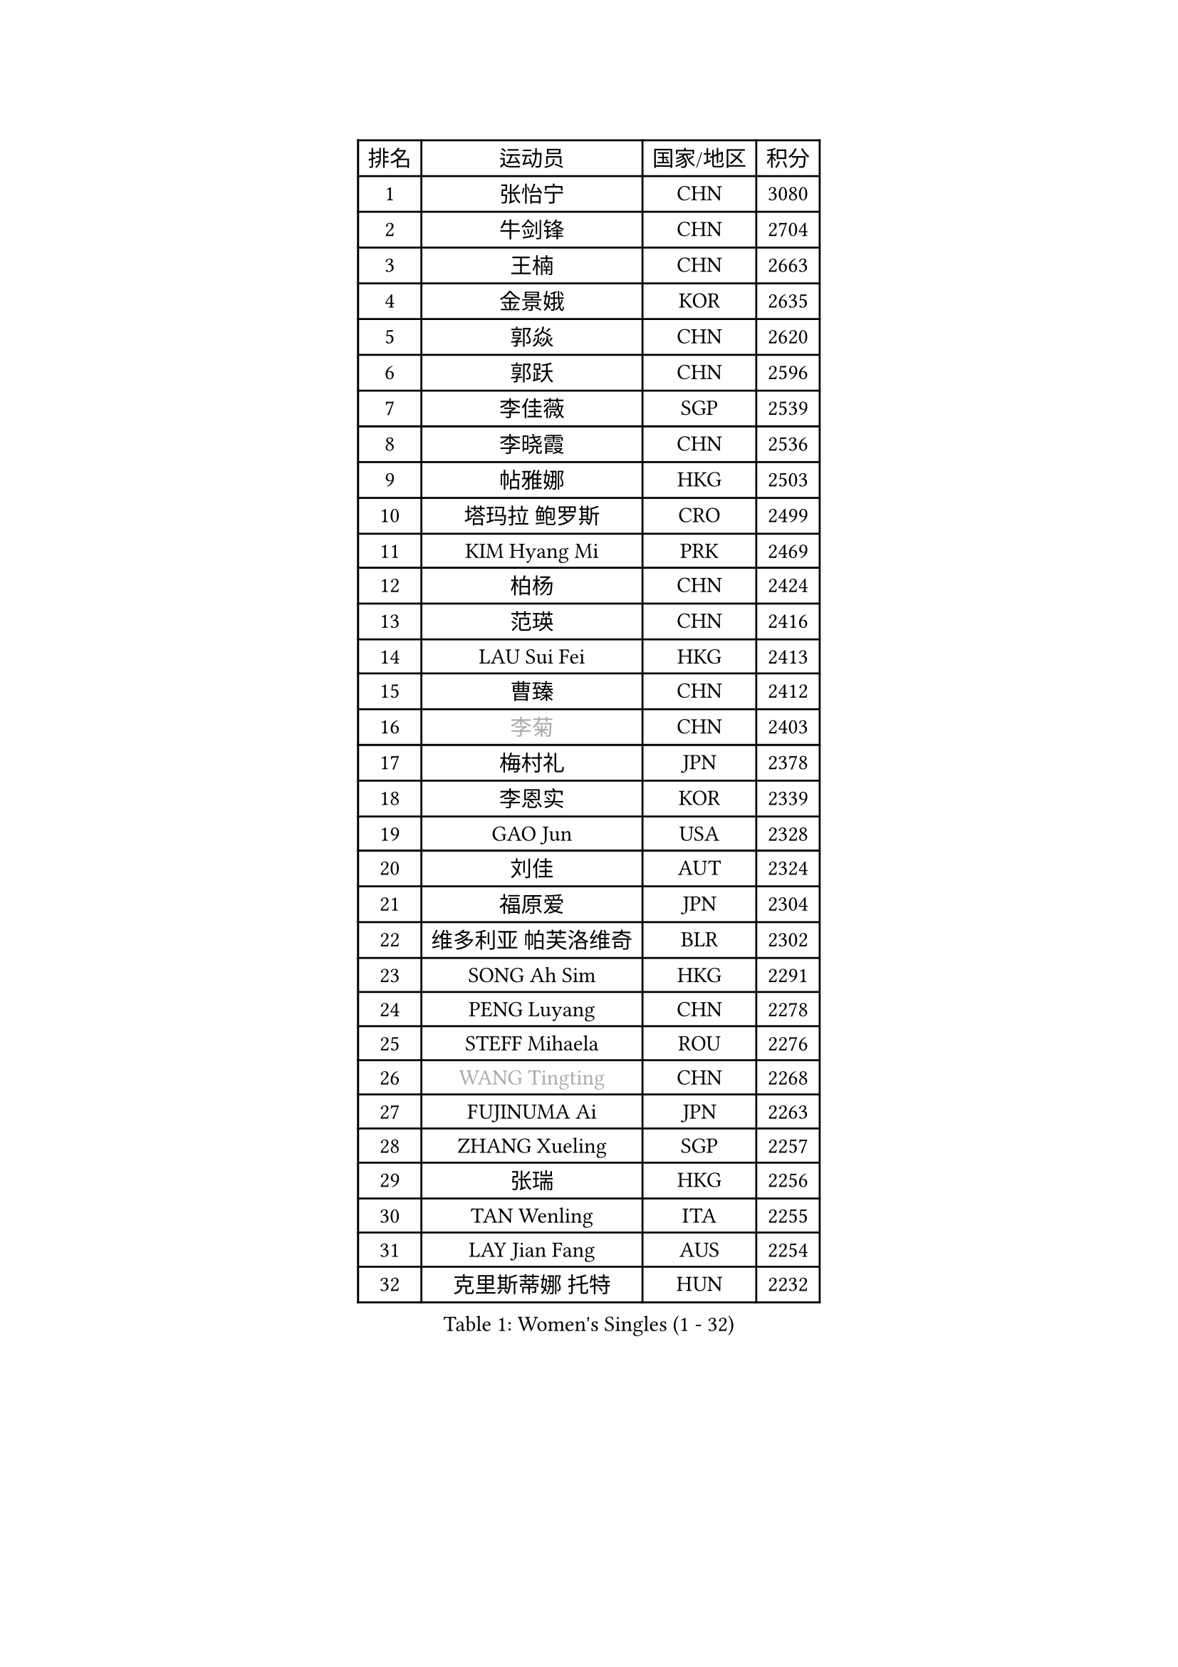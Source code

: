 
#set text(font: ("Courier New", "NSimSun"))
#figure(
  caption: "Women's Singles (1 - 32)",
    table(
      columns: 4,
      [排名], [运动员], [国家/地区], [积分],
      [1], [张怡宁], [CHN], [3080],
      [2], [牛剑锋], [CHN], [2704],
      [3], [王楠], [CHN], [2663],
      [4], [金景娥], [KOR], [2635],
      [5], [郭焱], [CHN], [2620],
      [6], [郭跃], [CHN], [2596],
      [7], [李佳薇], [SGP], [2539],
      [8], [李晓霞], [CHN], [2536],
      [9], [帖雅娜], [HKG], [2503],
      [10], [塔玛拉 鲍罗斯], [CRO], [2499],
      [11], [KIM Hyang Mi], [PRK], [2469],
      [12], [柏杨], [CHN], [2424],
      [13], [范瑛], [CHN], [2416],
      [14], [LAU Sui Fei], [HKG], [2413],
      [15], [曹臻], [CHN], [2412],
      [16], [#text(gray, "李菊")], [CHN], [2403],
      [17], [梅村礼], [JPN], [2378],
      [18], [李恩实], [KOR], [2339],
      [19], [GAO Jun], [USA], [2328],
      [20], [刘佳], [AUT], [2324],
      [21], [福原爱], [JPN], [2304],
      [22], [维多利亚 帕芙洛维奇], [BLR], [2302],
      [23], [SONG Ah Sim], [HKG], [2291],
      [24], [PENG Luyang], [CHN], [2278],
      [25], [STEFF Mihaela], [ROU], [2276],
      [26], [#text(gray, "WANG Tingting")], [CHN], [2268],
      [27], [FUJINUMA Ai], [JPN], [2263],
      [28], [ZHANG Xueling], [SGP], [2257],
      [29], [张瑞], [HKG], [2256],
      [30], [TAN Wenling], [ITA], [2255],
      [31], [LAY Jian Fang], [AUS], [2254],
      [32], [克里斯蒂娜 托特], [HUN], [2232],
    )
  )#pagebreak()

#set text(font: ("Courier New", "NSimSun"))
#figure(
  caption: "Women's Singles (33 - 64)",
    table(
      columns: 4,
      [排名], [运动员], [国家/地区], [积分],
      [33], [POTA Georgina], [HUN], [2232],
      [34], [LIN Ling], [HKG], [2222],
      [35], [FAZEKAS Maria], [HUN], [2215],
      [36], [#text(gray, "金英姬")], [PRK], [2184],
      [37], [PASKAUSKIENE Ruta], [LTU], [2171],
      [38], [STRBIKOVA Renata], [CZE], [2169],
      [39], [LANG Kristin], [GER], [2168],
      [40], [姜华珺], [HKG], [2166],
      [41], [LI Nan], [CHN], [2160],
      [42], [SCHOPP Jie], [GER], [2152],
      [43], [#text(gray, "JING Junhong")], [SGP], [2138],
      [44], [KWAK Bangbang], [KOR], [2135],
      [45], [GANINA Svetlana], [RUS], [2131],
      [46], [HUANG Yi-Hua], [TPE], [2130],
      [47], [BADESCU Otilia], [ROU], [2130],
      [48], [平野早矢香], [JPN], [2122],
      [49], [JEON Hyekyung], [KOR], [2114],
      [50], [WANG Chen], [CHN], [2110],
      [51], [#text(gray, "SUK Eunmi")], [KOR], [2103],
      [52], [PALINA Irina], [RUS], [2102],
      [53], [KIM Bokrae], [KOR], [2099],
      [54], [ELLO Vivien], [HUN], [2097],
      [55], [LU Yun-Feng], [TPE], [2096],
      [56], [SCHALL Elke], [GER], [2095],
      [57], [MOLNAR Cornelia], [CRO], [2094],
      [58], [ZAMFIR Adriana], [ROU], [2087],
      [59], [藤井宽子], [JPN], [2084],
      [60], [LI Chunli], [NZL], [2082],
      [61], [KIM Mi Yong], [PRK], [2080],
      [62], [ODOROVA Eva], [SVK], [2080],
      [63], [KOMWONG Nanthana], [THA], [2074],
      [64], [KRAVCHENKO Marina], [ISR], [2072],
    )
  )#pagebreak()

#set text(font: ("Courier New", "NSimSun"))
#figure(
  caption: "Women's Singles (65 - 96)",
    table(
      columns: 4,
      [排名], [运动员], [国家/地区], [积分],
      [65], [GOBEL Jessica], [GER], [2069],
      [66], [KOSTROMINA Tatyana], [BLR], [2067],
      [67], [MOON Hyunjung], [KOR], [2062],
      [68], [FADEEVA Oxana], [RUS], [2057],
      [69], [NEGRISOLI Laura], [ITA], [2053],
      [70], [#text(gray, "MELNIK Galina")], [RUS], [2049],
      [71], [XU Yan], [SGP], [2040],
      [72], [BATORFI Csilla], [HUN], [2038],
      [73], [PAVLOVICH Veronika], [BLR], [2036],
      [74], [STRUSE Nicole], [GER], [2030],
      [75], [HEINE Veronika], [AUT], [2023],
      [76], [PAN Chun-Chu], [TPE], [2020],
      [77], [KRAMER Tanja], [GER], [2017],
      [78], [KO Somi], [KOR], [2004],
      [79], [CADA Petra], [CAN], [2003],
      [80], [BAKULA Andrea], [CRO], [2000],
      [81], [HIURA Reiko], [JPN], [1997],
      [82], [MIROU Maria], [GRE], [1992],
      [83], [DVORAK Galia], [ESP], [1987],
      [84], [MUANGSUK Anisara], [THA], [1978],
      [85], [ROBERTSON Laura], [GER], [1974],
      [86], [ERDELJI Silvija], [SRB], [1970],
      [87], [STEFANOVA Nikoleta], [ITA], [1964],
      [88], [DOBESOVA Jana], [CZE], [1962],
      [89], [MOLNAR Zita], [HUN], [1960],
      [90], [KONISHI An], [JPN], [1954],
      [91], [倪夏莲], [LUX], [1947],
      [92], [LOVAS Petra], [HUN], [1947],
      [93], [#text(gray, "ROUSSY Marie-Christine")], [CAN], [1937],
      [94], [KISHIDA Satoko], [JPN], [1935],
      [95], [PIETKIEWICZ Monika], [POL], [1923],
      [96], [KIM Kyungha], [KOR], [1922],
    )
  )#pagebreak()

#set text(font: ("Courier New", "NSimSun"))
#figure(
  caption: "Women's Singles (97 - 128)",
    table(
      columns: 4,
      [排名], [运动员], [国家/地区], [积分],
      [97], [IVANCAN Irene], [GER], [1918],
      [98], [RATHER Jasna], [USA], [1917],
      [99], [BILENKO Tetyana], [UKR], [1913],
      [100], [GHATAK Poulomi], [IND], [1908],
      [101], [NEMES Olga], [ROU], [1904],
      [102], [BENTSEN Eldijana], [CRO], [1904],
      [103], [LI Yun Fei], [BEL], [1898],
      [104], [KOVTUN Elena], [UKR], [1895],
      [105], [LI Qiangbing], [AUT], [1895],
      [106], [BOLLMEIER Nadine], [GER], [1891],
      [107], [SHIOSAKI Yuka], [JPN], [1885],
      [108], [#text(gray, "KIM Mookyo")], [KOR], [1885],
      [109], [PLAVSIC Gordana], [SRB], [1884],
      [110], [TANIGUCHI Naoko], [JPN], [1881],
      [111], [VAN ULSEN Sigrid], [NED], [1879],
      [112], [福冈春菜], [JPN], [1878],
      [113], [VACENOVSKA Iveta], [CZE], [1876],
      [114], [KIM Minhee], [KOR], [1875],
      [115], [TODOROVIC Biljana], [SLO], [1874],
      [116], [BURGAR Spela], [SLO], [1872],
      [117], [ERDELJI Anamaria], [SRB], [1872],
      [118], [DAS Mouma], [IND], [1868],
      [119], [#text(gray, "REGENWETTER Peggy")], [LUX], [1865],
      [120], [CICHOCKA Magdalena], [POL], [1860],
      [121], [PAOVIC Sandra], [CRO], [1860],
      [122], [DEMIENOVA Zuzana], [SVK], [1857],
      [123], [MUTLU Nevin], [TUR], [1854],
      [124], [BANH THUA Tawny], [USA], [1853],
      [125], [GOURIN Anne-Sophie], [FRA], [1852],
      [126], [CHEN TONG Fei-Ming], [TPE], [1851],
      [127], [#text(gray, "LOWER Helen")], [ENG], [1849],
      [128], [VACHOVCOVA Alena], [CZE], [1849],
    )
  )